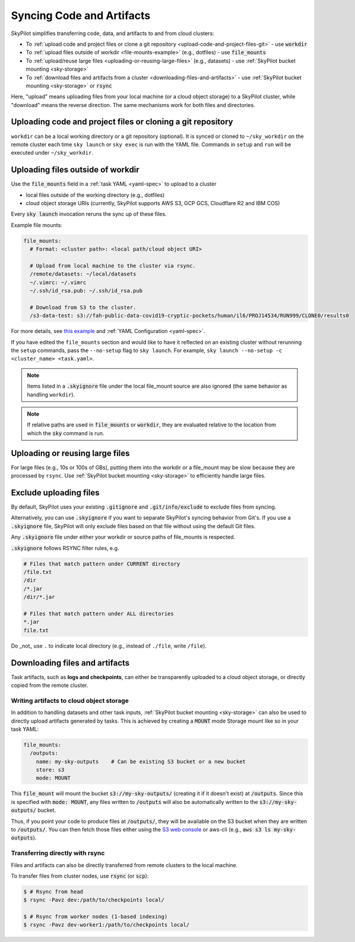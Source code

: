 .. _sync-code-artifacts:

Syncing Code and Artifacts
====================================

SkyPilot simplifies transferring code, data, and artifacts to and
from cloud clusters:

- To :ref:`upload code and project files or clone a git repository <upload-code-and-project-files-git>` - use :code:`workdir`

- To :ref:`upload files outside of workdir <file-mounts-example>` (e.g., dotfiles) - use :code:`file_mounts`

- To :ref:`upload/reuse large files <uploading-or-reusing-large-files>` (e.g., datasets) - use :ref:`SkyPilot bucket mounting <sky-storage>`

- To :ref:`download files and artifacts from a cluster <downloading-files-and-artifacts>` - use :ref:`SkyPilot bucket mounting <sky-storage>` or :code:`rsync`

Here, "upload" means uploading files from your local machine (or a cloud object
storage) to a SkyPilot cluster, while "download" means the reverse direction.  The same
mechanisms work for both files and directories.

.. _upload-code-and-project-files-git:

Uploading code and project files or cloning a git repository
------------------------------------------------------------

``workdir`` can be a local working directory or a git repository (optional). It is synced or cloned to ``~/sky_workdir`` on the remote cluster each time ``sky launch`` or ``sky exec`` is run with the YAML file. Commands in ``setup`` and ``run`` will be executed under ``~/sky_workdir``.





.. tab-set::

    .. tab-item:: Local Directory
        :sync: local-directory-tab

        If ``workdir`` is a local path, the entire directory is synced to the remote cluster. To exclude files from syncing, see :ref:`exclude-uploading-files`.

        If a relative path is used, it's evaluated relative to the location from which ``sky`` is called.

        The working directory can be configured either

        1. by the :code:`workdir` field in a :ref:`task YAML file <yaml-spec-workdir>`, or
        2. by the command line option :code:`--workdir`:

        .. code-block:: console

          $ # Assuming task.yaml has a 'workdir: <path>' field
          $ # workdir: ~/my-task-code

          $ # Sync the workdir to the ~/sky_workdir of the cluster:
          $ sky launch -c dev task.yaml
          $ sky exec dev task.yaml

          $ # Add a --workdir flag if the yaml doesn't contain the field, or
          $ # to override it.

        .. note::
          To exclude large files from being uploaded, see :ref:`exclude-uploading-files`.

        .. note::

          You can keep and edit code in one central place---the local machine where
          :code:`sky` is used---and have them transparently synced to multiple remote
          clusters for execution:

          .. code-block:: console

            $ sky exec cluster0 task.yaml

            $ # Make local edits to the workdir...
            $ # cluster1 will get the updated code.
            $ sky exec cluster1 task.yaml

    .. tab-item:: Git Repository
        :sync: git-repository-tab

        If ``workdir`` is a git repository, the ``workdir.url`` field is required and can be in one of the following formats:

        * HTTPS: ``https://github.com/skypilot-org/skypilot.git``
        * SSH: ``ssh://git@github.com/skypilot-org/skypilot.git``
        * SCP: ``git@github.com:skypilot-org/skypilot.git``

        The ``workdir.ref`` field specifies the git reference to checkout, which can be:

        * A branch name (e.g., ``main``, ``develop``)
        * A tag name (e.g., ``v1.0.0``)
        * A commit hash (e.g., ``abc123def456``)

        **Authentication for Private Repositories**:

        *For HTTPS URLs*: Set the ``GIT_TOKEN`` environment variable. SkyPilot will automatically use this token for authentication.

        *For SSH/SCP URLs*: SkyPilot will attempt to authenticate using SSH keys in the following order:

        1. SSH key specified by the ``GIT_SSH_KEY_PATH`` environment variable
        2. SSH key configured in ``~/.ssh/config`` for the git host
        3. Default SSH key at ``~/.ssh/id_rsa``
        4. Default SSH key at ``~/.ssh/id_ed25519`` (if ``~/.ssh/id_rsa`` does not exist)

        The working directory can be configured either

        1. by the :code:`workdir` field in a :ref:`task YAML file <yaml-spec-workdir>`, or
        2. by the command line option :code:`--git-url`, :code:`--git-ref`:

        .. code-block:: console

          $ # Assuming task.yaml has 'workdir' field with a git repository URL
          $ # workdir:
          $ #   url: https://github.com/skypilot-org/skypilot.git
          $ #   ref: main, these commands

          $ # Clone the git repository to the ~/sky_workdir of the cluster:
          $ sky launch -c dev task.yaml
          $ sky exec dev task.yaml

          $ # Add a --git-url and --git-ref flag if the yaml doesn't contain the fields, or
          $ # to override them.

        .. note::

          You can use different git references for different ``exec`` or ``launch`` commands to run the tasks with different code:

          .. code-block:: console

            $ sky exec cluster0 --git-ref main task.yaml

            $ # Use a different git reference for the same cluster.
            $ sky exec cluster0 --git-ref develop task.yaml

.. _file-mounts-example:

Uploading files outside of workdir
--------------------------------------

Use the :code:`file_mounts` field in a :ref:`task YAML <yaml-spec>` to upload to a cluster

- local files outside of the working directory (e.g., dotfiles)
- cloud object storage URIs (currently, SkyPilot supports AWS S3, GCP GCS, Cloudflare R2 and IBM COS)

Every :code:`sky launch` invocation reruns the sync up of these files.

Example file mounts:

.. code-block:: yaml

  file_mounts:
    # Format: <cluster path>: <local path/cloud object URI>

    # Upload from local machine to the cluster via rsync.
    /remote/datasets: ~/local/datasets
    ~/.vimrc: ~/.vimrc
    ~/.ssh/id_rsa.pub: ~/.ssh/id_rsa.pub

    # Download from S3 to the cluster.
    /s3-data-test: s3://fah-public-data-covid19-cryptic-pockets/human/il6/PROJ14534/RUN999/CLONE0/results0


For more details, see `this example <https://github.com/skypilot-org/skypilot/blob/master/examples/using_file_mounts.yaml>`_ and :ref:`YAML Configuration <yaml-spec>`.

If you have edited the ``file_mounts`` section and would like to have it reflected on an existing cluster without rerunning the ``setup`` commands,
pass the ``--no-setup`` flag to ``sky launch``. For example, ``sky launch --no-setup -c <cluster_name> <task.yaml>``.

.. note::

    Items listed in a :code:`.skyignore` file under the local file_mount source 
    are also ignored (the same behavior as handling ``workdir``).

.. note::

    If relative paths are used in :code:`file_mounts` or :code:`workdir`, they
    are evaluated relative to the location from which the :code:`sky` command
    is run.

.. _uploading-or-reusing-large-files:

Uploading or reusing large files
--------------------------------------

For large files (e.g., 10s or 100s of GBs), putting them into the workdir or a
file_mount may be slow because they are processed by ``rsync``.  Use
:ref:`SkyPilot bucket mounting <sky-storage>` to efficiently handle
large files.

.. _exclude-uploading-files:

Exclude uploading files
--------------------------------------
By default, SkyPilot uses your existing :code:`.gitignore` and :code:`.git/info/exclude` to exclude files from syncing.

Alternatively, you can use :code:`.skyignore` if you want to separate SkyPilot's syncing behavior from Git's.
If you use a :code:`.skyignore` file, SkyPilot will only exclude files based on that file without using the default Git files.

Any :code:`.skyignore` file under either your workdir or source paths of file_mounts is respected.

:code:`.skyignore` follows RSYNC filter rules, e.g.

.. code-block::

  # Files that match pattern under CURRENT directory
  /file.txt
  /dir
  /*.jar
  /dir/*.jar

  # Files that match pattern under ALL directories
  *.jar
  file.txt

Do _not_ use ``.`` to indicate local directory (e.g., instead of ``./file``, write ``/file``).

.. _downloading-files-and-artifacts:

Downloading files and artifacts
--------------------------------------

Task artifacts, such as **logs and checkpoints**, can either be
transparently uploaded to a cloud object storage, or directly copied from the
remote cluster.

Writing artifacts to cloud object storage
^^^^^^^^^^^^^^^^^^^^^^^^^^^^^^^^^^^^^^^^^

In addition to handling datasets and other task inputs,
:ref:`SkyPilot bucket mounting <sky-storage>` can also be used to directly upload artifacts
generated by tasks. This is achieved by creating a :code:`MOUNT` mode Storage
mount like so in your task YAML:

.. code-block:: yaml

    file_mounts:
      /outputs:
        name: my-sky-outputs    # Can be existing S3 bucket or a new bucket
        store: s3
        mode: MOUNT

This :code:`file_mount` will mount the bucket :code:`s3://my-sky-outputs/`
(creating it if it doesn't exist) at :code:`/outputs`. Since this is specified
with :code:`mode: MOUNT`, any files written to :code:`/outputs` will also be
automatically written to the :code:`s3://my-sky-outputs/` bucket.

Thus, if you point your code to produce files at :code:`/outputs/`, they
will be available on the S3 bucket when they are written to :code:`/outputs/`.
You can then fetch those files either using the `S3 web console <https://s3.console.aws.amazon.com/s3/buckets>`_ or aws-cli
(e.g., :code:`aws s3 ls my-sky-outputs`).


Transferring directly with rsync
^^^^^^^^^^^^^^^^^^^^^^^^^^^^^^^^

Files and artifacts can also be directly transferred from remote clusters to the
local machine.

To transfer files from cluster nodes, use :code:`rsync` (or :code:`scp`):

.. code-block:: console

  $ # Rsync from head
  $ rsync -Pavz dev:/path/to/checkpoints local/

  $ # Rsync from worker nodes (1-based indexing)
  $ rsync -Pavz dev-worker1:/path/to/checkpoints local/
